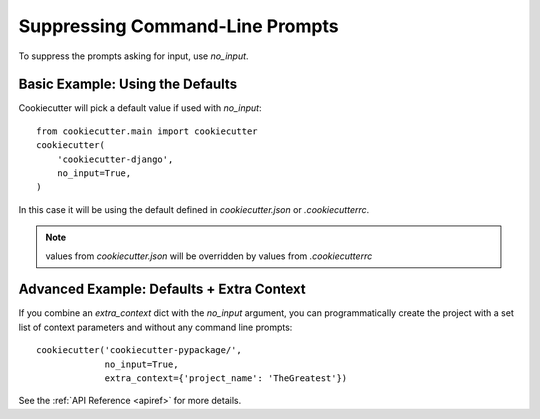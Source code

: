 .. _suppressing-command-line-prompts:

Suppressing Command-Line Prompts
--------------------------------

To suppress the prompts asking for input, use `no_input`.

Basic Example: Using the Defaults
~~~~~~~~~~~~~~~~~~~~~~~~~~~~~~~~~~~

Cookiecutter will pick a default value if used with `no_input`::

    from cookiecutter.main import cookiecutter
    cookiecutter(
        'cookiecutter-django',
        no_input=True,
    )

In this case it will be using the default defined in `cookiecutter.json` or `.cookiecutterrc`.

.. note::
   values from `cookiecutter.json` will be overridden by values from  `.cookiecutterrc`

Advanced Example: Defaults + Extra Context
~~~~~~~~~~~~~~~~~~~~~~~~~~~~~~~~~~~~~~~~~~~~

If you combine an `extra_context` dict with the `no_input` argument, you can programmatically create the project with a set list of context parameters and without any command line prompts::

    cookiecutter('cookiecutter-pypackage/',
                 no_input=True,
                 extra_context={'project_name': 'TheGreatest'})

See the :ref:`API Reference <apiref>` for more details.
